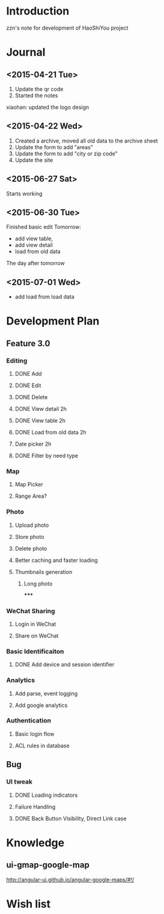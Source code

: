 

* Introduction
zzn's note for development of HaoShiYou project
* Journal
** <2015-04-21 Tue> 
1. Update the qr code
2. Started the notes

xiaohan: updated the logo design
** <2015-04-22 Wed>
1. Created a archive, moved all old data to the archive sheet
2. Update the form to add "areas"
3. Update the form to add "city or zip code"
4. Update the site
** <2015-06-27 Sat>
Starts working
** <2015-06-30 Tue>
Finished basic edit
Tomorrow: 
- add view table,
- add view detail
- load from old data
The day after tomorrow
** <2015-07-01 Wed>
- add load from load data

* Development Plan
** Feature 3.0
*** Editing
**** DONE Add
**** DONE Edit
**** DONE Delete

**** DONE View detail 2h
**** DONE View table 2h
**** DONE Load from old data 2h
**** Date picker 2h


**** DONE Filter by need type
*** Map
**** Map Picker
**** Range Area?


*** Photo
**** Upload photo
**** Store photo
**** Delete photo
**** Better caching and faster loading

**** Thumbnails generation
***** Long photo
*****
*** WeChat Sharing
**** Login in WeChat
**** Share on WeChat
*** Basic Identificaiton
**** DONE Add device and session identifier

*** Analytics
**** Add parse, event logging
**** Add google analytics



*** Authentication
**** Basic login flow
**** ACL rules in database

** Bug
*** UI tweak
**** DONE Loading indicators
**** Failure Handling
**** DONE Back Button Visibility, Direct Link case


* Knowledge
** ui-gmap-google-map
http://angular-ui.github.io/angular-google-maps/#!/
* Wish list

